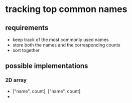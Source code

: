 * tracking top common names
** requirements
   - keep track of the most commonly used names
   - store both the names and the corresponding counts
   - sort together
** possible implementations
*** 2D array
    - ["name", count], ["name", count]
    - 

